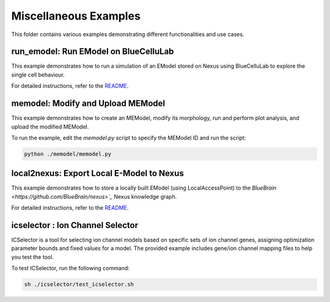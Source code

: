 ======================
Miscellaneous Examples
======================

This folder contains various examples demonstrating different functionalities and use cases.

run_emodel: Run EModel on BlueCelluLab
=======================================

This example demonstrates how to run a simulation of an EModel stored on Nexus using BlueCelluLab to explore the single cell behaviour.

For detailed instructions, refer to the `README <./run_emodel/README.rst>`_.

memodel: Modify and Upload MEModel
==================================

This example demonstrates how to create an MEModel, modify its morphology, run and perform plot analysis, and upload the modified MEModel.

To run the example, edit the `memodel.py` script to specify the MEModel ID and run the script:

.. code-block:: python

    python ./memodel/memodel.py

local2nexus: Export Local E-Model to Nexus
===========================================

This example demonstrates how to store a locally built EModel (using LocalAccessPoint) to the `BlueBrain <https://github.com/BlueBrain/nexus>`_` Nexus knowledge graph.

For detailed instructions, refer to the `README <./local2nexus/README.md>`_.

icselector : Ion Channel Selector
=================================

ICSelector is a tool for selecting ion channel models based on specific sets of ion channel genes, assigning optimization parameter bounds and fixed values for a model. The provided example includes gene/ion channel mapping files to help you test the tool.

To test ICSelector, run the following command:

.. code-block:: bash

    sh ./icselector/test_icselector.sh